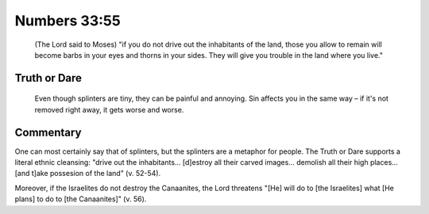 Numbers 33:55
=============

    (The Lord said to Moses) "if you do not drive out the inhabitants of the land, those you allow to remain will become barbs in your eyes and thorns in your sides.
    They will give you trouble in the land where you live."

Truth or Dare
-------------

    Even though splinters are tiny, they can be painful and annoying.
    Sin affects you in the same way – if it's not removed right away, it gets worse and worse.

Commentary
----------

One can most certainly say that of splinters, but the splinters are a metaphor for people.
The Truth or Dare supports a literal ethnic cleansing: "drive out the inhabitants... [d]estroy all their carved images... demolish all their high places... [and t]ake possesion of the land" (v. 52-54).

Moreover, if the Israelites do not destroy the Canaanites, the Lord threatens "[He] will do to [the Israelites] what [He plans] to do to [the Canaanites]" (v. 56).
